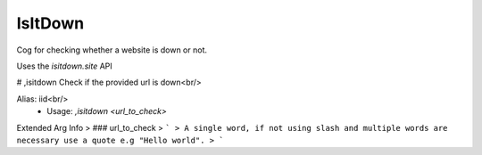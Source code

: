 IsItDown
========

Cog for checking whether a website is down or not.

Uses the `isitdown.site` API

# ,isitdown
Check if the provided url is down<br/>

Alias: iid<br/>
 - Usage: `,isitdown <url_to_check>`
Extended Arg Info
> ### url_to_check
> ```
> A single word, if not using slash and multiple words are necessary use a quote e.g "Hello world".
> ```


